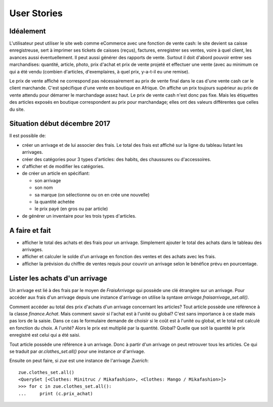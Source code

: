 User Stories
============

Idéalement
----------

L'utilisateur peut utiliser le site web comme eCommerce avec une
fonction de vente cash: le site devient sa caisse enregistreuse, sert
à imprimer ses tickets de caisses (reçus), factures, enregistrer ses
ventes, voire à quel client, les avances aussi éventuellement. Il peut
aussi générer des rapports de vente. Surtout il doit d'abord pouvoir
entrer ses marchandises: quantité, article, photo, prix d'achat et
prix de vente projeté et effectuer une vente (avec au minimum ce qui a
été vendu (combien d'articles, d'exemplaires, à quel prix, y-a-t-il eu
une remise).

Le prix de vente affiché ne correspond pas nécessairement au prix de
vente final dans le cas d'une vente cash car le client
marchande. C'est spécifique d'une vente en boutique en Afrique. On
affiche un prix toujours supérieur au prix de vente attendu pour
démarrer le marchandage assez haut. Le prix de vente cash n'est donc
pas fixe. Mais les étiquettes des articles exposés en boutique
correspondent au prix pour marchandage; elles ont des valeurs
différentes que celles du site.

Situation début décembre 2017
-----------------------------

Il est possible de:

- créer un arrivage et de lui associer des frais. Le total des frais
  est affiché sur la ligne du tableau listant les arrivages.

- créer des catégories pour 3 types d'articles: des habits, des
  chaussures ou d'accessoires.

- d'afficher et de modifier les catégories.

- de créer un article en spécifiant:

  - son arrivage
  - son nom
  - sa marque (on sélectionne ou on en crée une nouvelle)
  - la quantité achetée
  - le prix payé (en gros ou par article)

- de générer un inventaire pour les trois types d'articles.

A faire et fait
---------------

- afficher le total des achats et des frais pour un
  arrivage. Simplement ajouter le total des achats dans le tableau des
  arrivages. 
  
- afficher et calculer le solde d'un arrivage en fonction des ventes
  et des achats avec les frais.

- afficher la prévision du chiffre de ventes requis pour couvrir un
  arrivage selon le bénéfice prévu en pourcentage.



Lister les achats d'un arrivage
-------------------------------

Un arrivage est lié à des frais par le moyen de `FraisArrivage` qui
possède une clé étrangère sur un arrivage. Pour accéder aux frais d'un
arrivage depuis une instance d'arrivage on utilise la syntaxe
`arrivage.fraisarrivage_set.all()`.

Comment accéder au total des prix d'achats d'un arrivage concernant
les articles? Tout article possède une référence à la classe
`finance.Achat`. Mais comment savoir si l'achat est à l'unité ou
global? C'est sans importance à ce stade mais pas lors de la
saisie. Dans ce cas le formulaire demande de choisir si le coût est à
l'unité ou global, et le total est calculé en fonction du choix. A
l'unité? Alors le prix est multiplié par la quantité. Global? Quelle
que soit la quantité le prix enregistré est celui qui a été saisi.

Tout article possède une référence à un arrivage. Donc à partir d'un
arrivage on peut retrouver tous les articles. Ce qui se traduit par
`ar.clothes_set.all()` pour une instance `ar` d'arrivage.

Ensuite on peut faire, si `zue` est une instance de l'arrivage `Zuerich`::

  zue.clothes_set.all()
  <QuerySet [<Clothes: Minitruc / Mikafashion>, <Clothes: Mango / Mikafashion>]>
  >>> for c in zue.clothes_set.all():
  ...     print (c.prix_achat)

